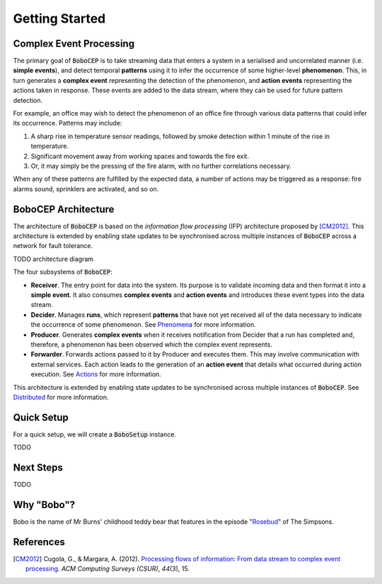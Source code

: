 Getting Started
***************


Complex Event Processing
========================

The primary goal of :code:`BoboCEP` is to take streaming data that enters a
system in a serialised and uncorrelated manner (i.e. **simple events**),
and detect temporal **patterns** using it to infer the occurrence of some
higher-level **phenomenon**.
This, in turn generates a **complex event** representing the detection of the
phenomenon, and **action events** representing the actions taken in response.
These events are added to the data stream, where they can be used for future
pattern detection.

For example, an office may wish to detect the phenomenon of an office fire
through various data patterns that could infer its occurrence.
Patterns may include:

#. A sharp rise in temperature sensor readings, followed by smoke detection
   within 1 minute of the rise in temperature.
#. Significant movement away from working spaces and towards the fire exit.
#. Or, it may simply be the pressing of the fire alarm, with no further
   correlations necessary.

When any of these patterns are fulfilled by the expected data, a number of
actions may be triggered as a response: fire alarms sound, sprinklers are
activated, and so on.


BoboCEP Architecture
====================

The architecture of :code:`BoboCEP` is based on the
*information flow processing* (IFP) architecture proposed by [CM2012]_.
This architecture is extended by enabling state updates to be synchronised
across multiple instances of :code:`BoboCEP` across a network for fault
tolerance.

TODO architecture diagram

The four subsystems of :code:`BoboCEP`:

- **Receiver**.
  The entry point for data into the system. Its purpose is to validate
  incoming data and then format it into a **simple event**.
  It also consumes **complex events** and **action events** and introduces
  these event types into the data stream.

- **Decider**.
  Manages **runs**, which represent **patterns** that have not yet received all
  of the data necessary to indicate the occurrence of some phenomenon.
  See `Phenomena <phenomena.html>`_ for more information.

- **Producer**.
  Generates **complex events** when it receives notification from Decider
  that a run has completed and, therefore, a phenomenon has been observed
  which the complex event represents.

- **Forwarder**.
  Forwards actions passed to it by Producer and executes them. This may involve
  communication with external services. Each action leads to the generation of
  an **action event** that details what occurred during action execution.
  See `Actions <actions.html>`_ for more information.

This architecture is extended by enabling state updates to be synchronised
across multiple instances of :code:`BoboCEP`.
See `Distributed <distributed.html>`_ for more information.


Quick Setup
===========

For a quick setup, we will create a :code:`BoboSetup` instance.

TODO


Next Steps
==========

TODO


Why "Bobo"?
===========

Bobo is the name of Mr Burns' childhood teddy bear that features in the episode
"`Rosebud  <https://en.wikipedia.org/wiki/Rosebud_(The_Simpsons)>`_"
of The Simpsons.


References
==========

.. [CM2012]
    Cugola, G., & Margara, A. (2012).
    `Processing flows of information: From data stream to complex event processing
    <https://doi.org/10.1145/2187671.2187677>`_.
    *ACM Computing Surveys (CSUR)*, *44*\(3), 15.

